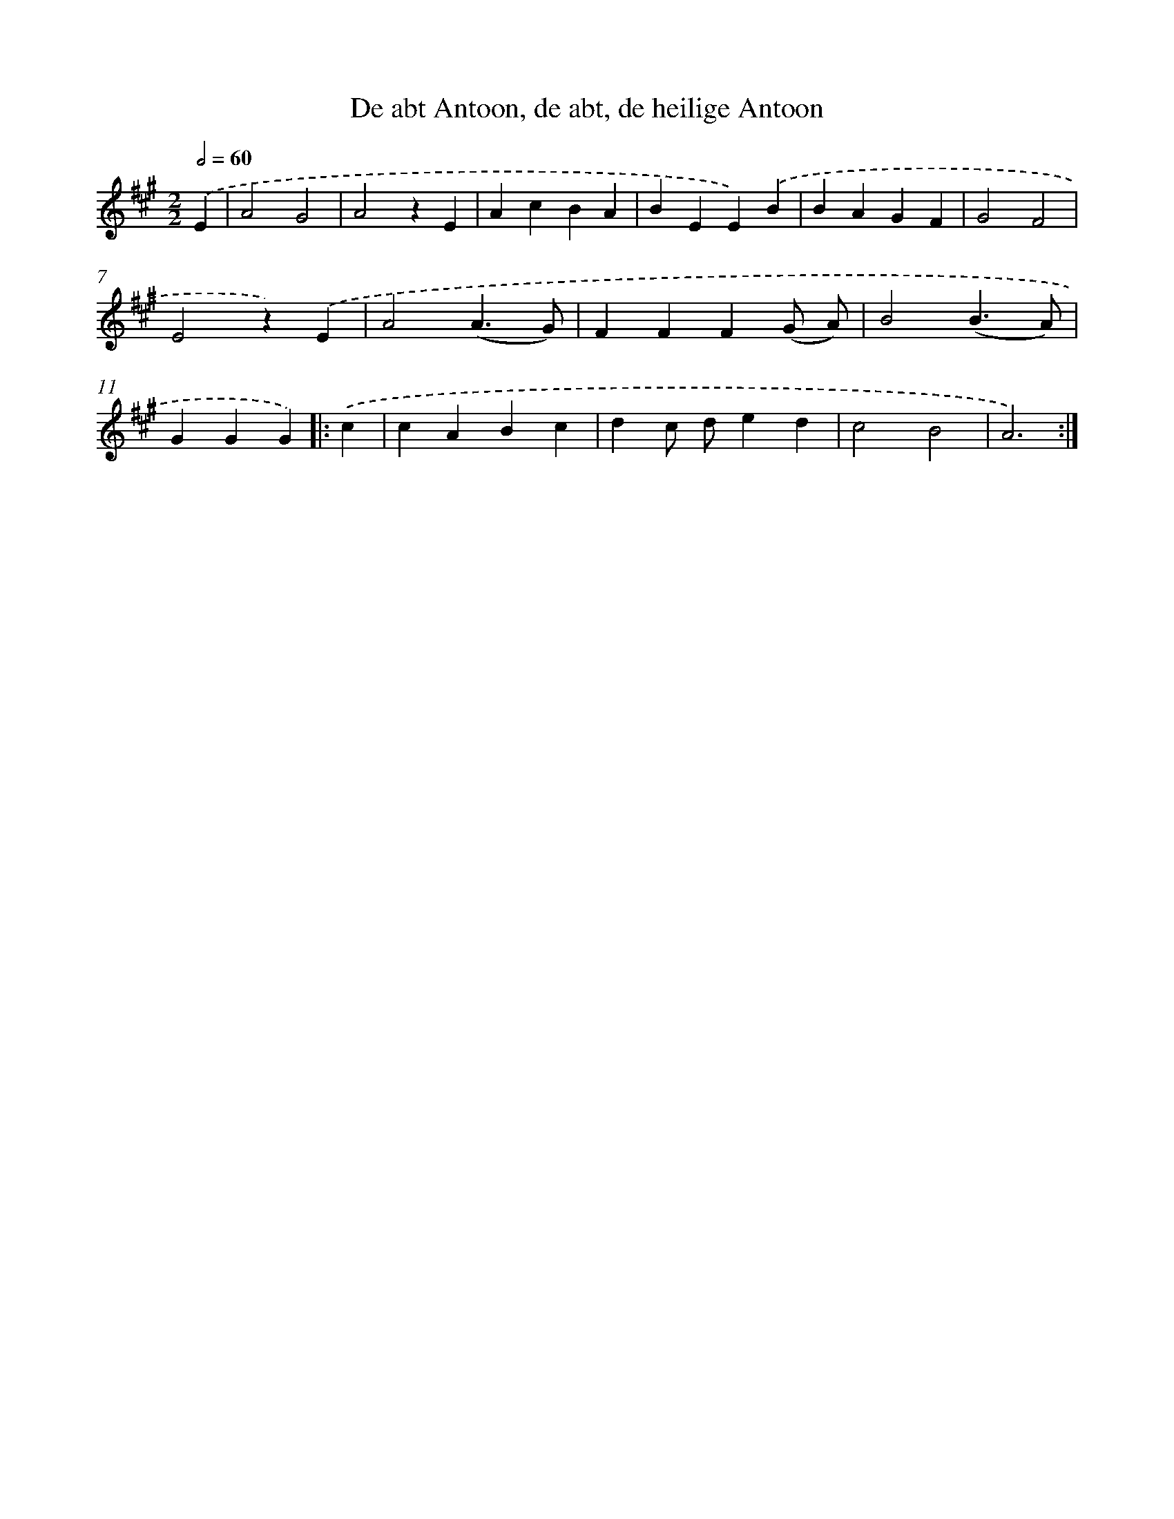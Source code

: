 X: 10216
T: De abt Antoon, de abt, de heilige Antoon
%%abc-version 2.0
%%abcx-abcm2ps-target-version 5.9.1 (29 Sep 2008)
%%abc-creator hum2abc beta
%%abcx-conversion-date 2018/11/01 14:37:03
%%humdrum-veritas 3973076635
%%humdrum-veritas-data 2320083183
%%continueall 1
%%barnumbers 0
L: 1/4
M: 2/2
Q: 1/2=60
K: A clef=treble
.('E [I:setbarnb 1]|
A2G2 |
A2zE |
AcBA |
BEE).('B |
BAGF |
G2F2 |
E2z).('E |
A2(A3/G/) |
FFF(G/ A/) |
B2(B3/A/) |
GGG) ]|:
.('c [I:setbarnb 12]|
cABc |
dc/ d/ed |
c2B2 |
A3) :|]
